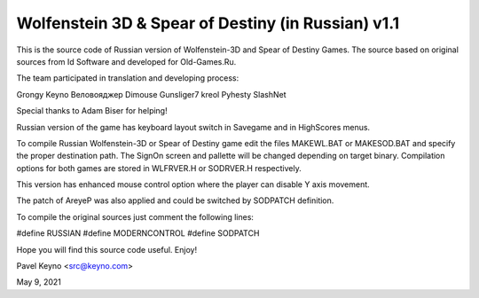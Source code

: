 Wolfenstein 3D & Spear of Destiny (in Russian) v1.1
===================================================

This is the source code of Russian version of Wolfenstein-3D
and Spear of Destiny Games. The source based on original 
sources from Id Software and developed for Old-Games.Ru. 

The team participated in translation and developing 
process: 

Grongy
Keyno
Веловояджер
Dimouse
Gunsliger7
kreol
Pyhesty
SlashNet

Special thanks to Adam Biser for helping!

Russian version of the game has keyboard layout switch in
Savegame and in HighScores menus.

To compile Russian Wolfenstein-3D or Spear of Destiny game
edit the files MAKEWL.BAT or MAKESOD.BAT and specify the
proper destination path. The SignOn screen and pallette will
be changed depending on target binary. Compilation options for
both games are stored in WLFRVER.H or SODRVER.H respectively. 

This version has enhanced mouse control option where the
player can disable Y axis movement. 

The patch of AreyeP was also applied and could be switched by
SODPATCH definition.

To compile the original sources just comment the following
lines:

#define RUSSIAN
#define MODERNCONTROL
#define SODPATCH

Hope you will find this source code useful. Enjoy!

Pavel Keyno <src@keyno.com>

May 9, 2021
